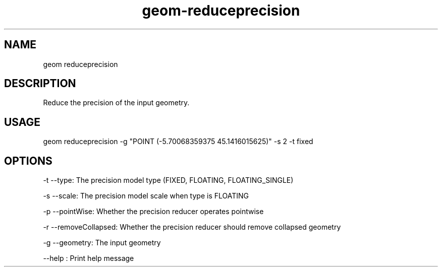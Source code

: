 .TH "geom-reduceprecision" "1" "4 May 2012" "version 0.1"
.SH NAME
geom reduceprecision
.SH DESCRIPTION
Reduce the precision of the input geometry.
.SH USAGE
geom reduceprecision -g "POINT (-5.70068359375 45.1416015625)" -s 2 -t fixed 
.SH OPTIONS
-t --type: The precision model type (FIXED, FLOATING, FLOATING_SINGLE)
.PP
-s --scale: The precision model scale when type is FLOATING
.PP
-p --pointWise: Whether the precision reducer operates pointwise
.PP
-r --removeCollapsed: Whether the precision reducer should remove collapsed geometry
.PP
-g --geometry: The input geometry
.PP
--help : Print help message
.PP
